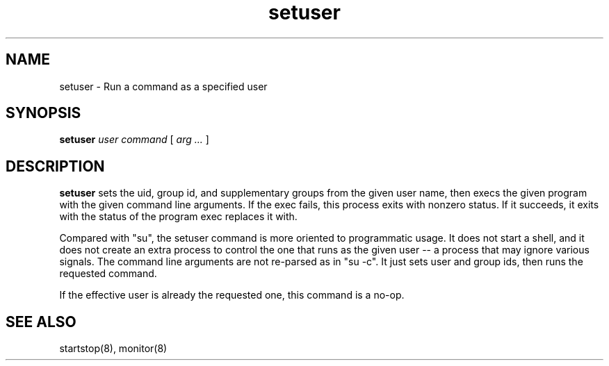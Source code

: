 .\"
.\" Man page for setuser
.\"
.\" Copyright (c) 2002, 2004, Crispin Perdue
.\"
.\" You may distribute under the terms of the GNU General Public
.\" License
.\"
.\" cris@perdues.com
.\"
.TH setuser 8 "September 22, 2004"
.LO 1
.SH NAME
setuser \- Run a command as a specified user
.SH SYNOPSIS
.B setuser
.IR "user command " [ " arg ... " ]
.SH DESCRIPTION
.P
.B setuser
sets the uid, group id, and supplementary groups from the
given user name, then execs the given program with the
given command line arguments.  If the exec fails, this
process exits with nonzero status.  If it succeeds, it exits
with the status of the program exec replaces it with.
.P
Compared with "su", the setuser command is more oriented to
programmatic usage.  It does not start a shell, and it does not create
an extra process to control the one that runs as the given user -- a
process that may ignore various signals.  The command line arguments
are not re-parsed as in "su -c".  It just sets user and group ids, then
runs the requested command.
.P
If the effective user is already the requested one, this command
is a no-op.
.SH "SEE ALSO"
startstop(8), monitor(8)
